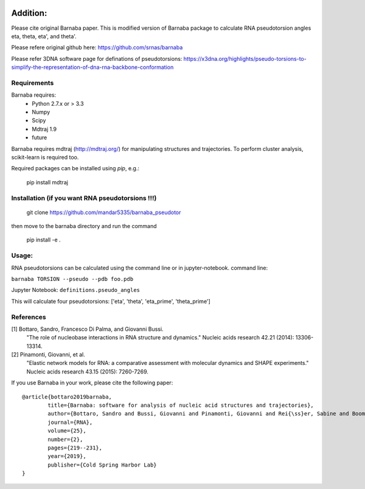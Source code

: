 .. image:: https://travis-ci.org/srnas/barnaba.svg
    :target: https://travis-ci.org/srnas/barnaba
.. image:: https://badge.fury.io/py/barnaba.svg
    :target: https://badge.fury.io/py/barnaba
.. image:: https://repology.org/badge/version-for-repo/macports/python:barnaba.svg
    :target: https://repology.org/metapackage/python:barnaba
.. image:: https://codecov.io/gh/srnas/barnaba/branch/master/graph/badge.svg
    :target: https://codecov.io/gh/srnas/barnaba

Addition:
=============
Please cite original Barnaba paper. This is modified version of Barnaba package to calculate RNA pseudotorsion angles eta, theta, eta', and theta'.

Please refere original github here: https://github.com/srnas/barnaba

Please refer 3DNA software page for definations of pseudotorsions: https://x3dna.org/highlights/pseudo-torsions-to-simplify-the-representation-of-dna-rna-backbone-conformation


Requirements
-------------
Barnaba requires:
   - Python 2.7.x or > 3.3
   - Numpy
   - Scipy
   - Mdtraj 1.9
   - future
     
Barnaba requires mdtraj (http://mdtraj.org/) for manipulating structures and trajectories. 
To perform cluster analysis, scikit-learn is required too.

Required packages can be installed using `pip`, e.g.:

    pip install mdtraj

Installation (if you want RNA pseudotorsions !!!)
--------------------------------------------------

  git clone https://github.com/mandar5335/barnaba_pseudotor

then move to the barnaba directory and run the command

    pip install -e .

Usage:
------------
RNA pseudotorsions can be calculated using the command line or in jupyter-notebook.
command line:

``barnaba TORSION --pseudo --pdb foo.pdb``

Jupyter Notebook:
``definitions.pseudo_angles``

This will calculate four pseudotorsions: ['eta', 'theta', 'eta_prime', 'theta_prime']

References
------------

[1] Bottaro, Sandro, Francesco Di Palma, and Giovanni Bussi.  
    "The role of nucleobase interactions in RNA structure and dynamics."  
    Nucleic acids research 42.21 (2014): 13306-13314.  

[2] Pinamonti, Giovanni, et al.  
   "Elastic network models for RNA: a comparative assessment with molecular dynamics and SHAPE experiments."  
   Nucleic acids research 43.15 (2015): 7260-7269.

If you use Barnaba in your work,  please cite the following paper::

	@article{bottaro2019barnaba,
  		title={Barnaba: software for analysis of nucleic acid structures and trajectories},
  		author={Bottaro, Sandro and Bussi, Giovanni and Pinamonti, Giovanni and Rei{\ss}er, Sabine and Boomsma, Wouter and Lindorff-Larsen, Kresten},
  		journal={RNA},
  		volume={25},
  		number={2},
  		pages={219--231},
		year={2019},
  		publisher={Cold Spring Harbor Lab}
	}
